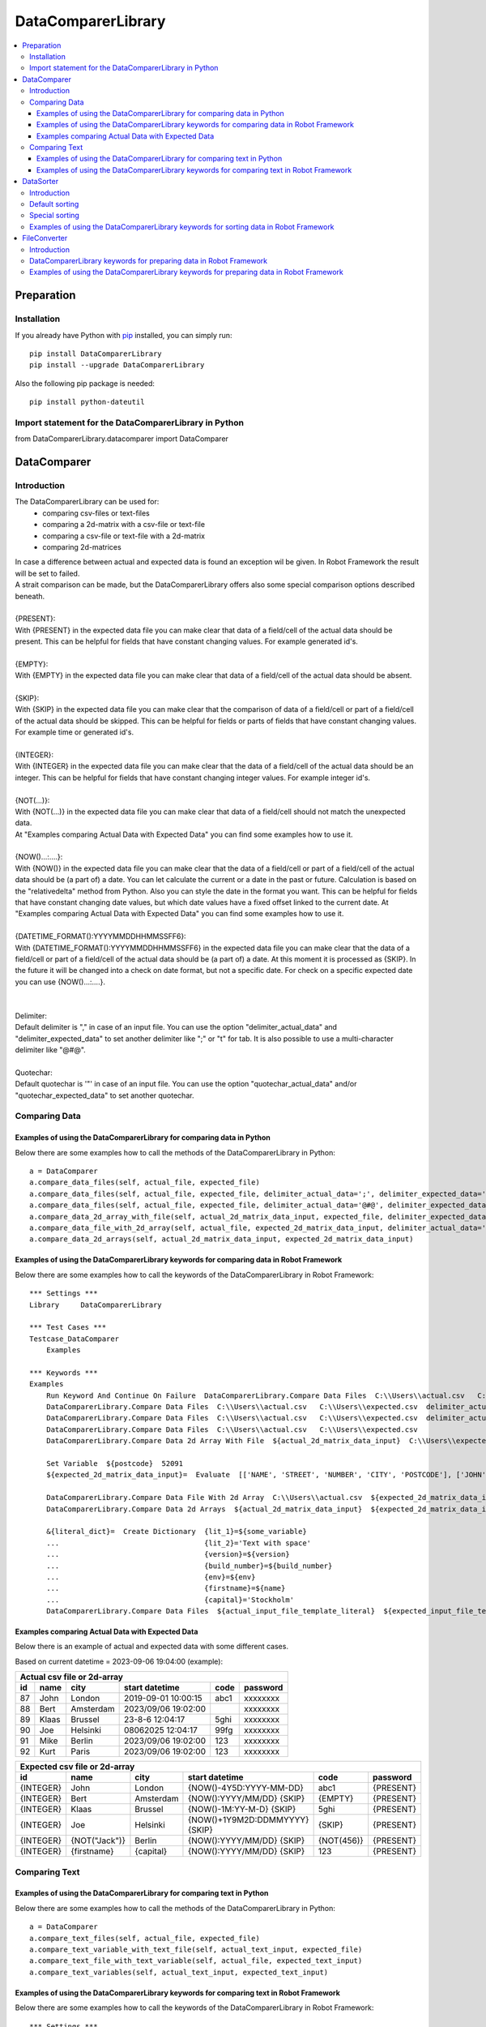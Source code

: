 ===================
DataComparerLibrary
===================

.. contents::
   :local:


Preparation
===================

Installation
------------

If you already have Python with `pip <https://pip.pypa.io>`_ installed,
you can simply run::

    pip install DataComparerLibrary
    pip install --upgrade DataComparerLibrary


Also the following pip package is needed::

    pip install python-dateutil


Import statement for the DataComparerLibrary in Python
------------------------------------------------------

from DataComparerLibrary.datacomparer import DataComparer



DataComparer
============

Introduction
------------

The DataComparerLibrary can be used for:
    - comparing csv-files or text-files
    - comparing a 2d-matrix with a csv-file or text-file
    - comparing a csv-file or text-file with a 2d-matrix
    - comparing 2d-matrices

| In case a difference between actual and expected data is found an exception wil be given. In Robot Framework
  the result will be set to failed.
| A strait comparison can be made, but the DataComparerLibrary offers also some special comparison options described
  beneath.
|
| {PRESENT}:
| With {PRESENT} in the expected data file you can make clear that data of a field/cell of the actual data should be present.
  This can be helpful for fields that have constant changing values. For example generated id's.
|
| {EMPTY}:
| With {EMPTY} in the expected data file you can make clear that data of a field/cell of the actual data should be absent.
|
| {SKIP}:
| With {SKIP} in the expected data file you can make clear that the comparison of data of a field/cell or part of a field/cell
  of the actual data should be skipped. This can be helpful for fields or parts of fields that have constant changing
  values. For example time or generated id's.
|
| {INTEGER}:
| With {INTEGER} in the expected data file you can make clear that the data of a field/cell of the actual data should be an
  integer. This can be helpful for fields that have constant changing integer values. For example integer id's.
|
| {NOT(...)}:
| With {NOT(...)} in the expected data file you can make clear that data of a field/cell should not match the unexpected data.
| At "Examples comparing Actual Data with Expected Data" you can find some examples how to use it.
|
| {NOW()...:....}:
| With {NOW()} in the expected data file you can make clear that the data of a field/cell or part of a field/cell of the actual
  data should be (a part of) a date. You can let calculate the current or a date in the past or future. Calculation is
  based on the "relativedelta" method from Python. Also you can style the date in the format you want. This can be
  helpful for fields that have constant changing date values, but which date values have a fixed offset linked to the
  current date. At "Examples comparing Actual Data with Expected Data" you can find some examples how to use it.
|
| {DATETIME_FORMAT():YYYYMMDDHHMMSSFF6}:
| With {DATETIME_FORMAT():YYYYMMDDHHMMSSFF6} in the expected data file you can make clear that the data of a field/cell or part of a field/cell of the actual
  data should be (a part of) a date. At this moment it is processed as {SKIP}. In the future it will be changed into a check on date format, but
  not a specific date. For check on a specific expected date you can use {NOW()...:....}.
|
|
| Delimiter:
| Default delimiter is "," in case of an input file. You can use the option "delimiter_actual_data" and "delimiter_expected_data" to set another
  delimiter like ";" or "\t" for tab. It is also possible to use a multi-character delimiter like "@#@".
|
| Quotechar:
| Default quotechar is '"' in case of an input file. You can use the option "quotechar_actual_data" and/or "quotechar_expected_data" to set another
  quotechar.


Comparing Data
--------------


Examples of using the DataComparerLibrary for comparing data in Python
~~~~~~~~~~~~~~~~~~~~~~~~~~~~~~~~~~~~~~~~~~~~~~~~~~~~~~~~~~~~~~~~~~~~~~

Below there are some examples how to call the methods of the DataComparerLibrary in Python::


    a = DataComparer
    a.compare_data_files(self, actual_file, expected_file)
    a.compare_data_files(self, actual_file, expected_file, delimiter_actual_data=';', delimiter_expected_data=';')
    a.compare_data_files(self, actual_file, expected_file, delimiter_actual_data='@#@', delimiter_expected_data='@#@')
    a.compare_data_2d_array_with_file(self, actual_2d_matrix_data_input, expected_file, delimiter_expected_data='\t')
    a.compare_data_file_with_2d_array(self, actual_file, expected_2d_matrix_data_input, delimiter_actual_data=';')
    a.compare_data_2d_arrays(self, actual_2d_matrix_data_input, expected_2d_matrix_data_input)


Examples of using the DataComparerLibrary keywords for comparing data in Robot Framework
~~~~~~~~~~~~~~~~~~~~~~~~~~~~~~~~~~~~~~~~~~~~~~~~~~~~~~~~~~~~~~~~~~~~~~~~~~~~~~~~~~~~~~~~

Below there are some examples how to call the keywords of the DataComparerLibrary in Robot Framework::


    *** Settings ***
    Library     DataComparerLibrary

    *** Test Cases ***
    Testcase_DataComparer
        Examples

    *** Keywords ***
    Examples
        Run Keyword And Continue On Failure  DataComparerLibrary.Compare Data Files  C:\\Users\\actual.csv   C:\\Users\\expected.csv
        DataComparerLibrary.Compare Data Files  C:\\Users\\actual.csv   C:\\Users\\expected.csv  delimiter_actual_data=;  delimiter_expected_data=;
        DataComparerLibrary.Compare Data Files  C:\\Users\\actual.csv   C:\\Users\\expected.csv  delimiter_actual_data=@#@  delimiter_expected_data=@#@
        DataComparerLibrary.Compare Data Files  C:\\Users\\actual.csv   C:\\Users\\expected.csv
        DataComparerLibrary.Compare Data 2d Array With File  ${actual_2d_matrix_data_input}  C:\\Users\\expected.csv  delimiter_expected_data=\t

        Set Variable  ${postcode}  52091
        ${expected_2d_matrix_data_input}=  Evaluate  [['NAME', 'STREET', 'NUMBER', 'CITY', 'POSTCODE'], ['JOHN', 'Lund gatan', 10, 'STOCKHOLM', '${postcode}']]

        DataComparerLibrary.Compare Data File With 2d Array  C:\\Users\\actual.csv  ${expected_2d_matrix_data_input}  delimiter_actual_data=;
        DataComparerLibrary.Compare Data 2d Arrays  ${actual_2d_matrix_data_input}  ${expected_2d_matrix_data_input}

        &{literal_dict}=  Create Dictionary  {lit_1}=${some_variable}
        ...                                  {lit_2}='Text with space'
        ...                                  {version}=${version}
        ...                                  {build_number}=${build_number}
        ...                                  {env}=${env}
        ...                                  {firstname}=${name}
        ...                                  {capital}='Stockholm'
        DataComparerLibrary.Compare Data Files  ${actual_input_file_template_literal}  ${expected_input_file_template_literal}  delimiter_actual_data=;  delimiter_expected_data=;  template_literals_dict=${literal_dict}

Examples comparing Actual Data with Expected Data
~~~~~~~~~~~~~~~~~~~~~~~~~~~~~~~~~~~~~~~~~~~~~~~~~

Below there is an example of actual and expected data with some different cases.



Based on current datetime = 2023-09-06 19:04:00  (example):


+--------------+---------------+--------------+---------------------------------+------------+-------------+
|                                   Actual csv file or 2d-array                                            |
+--------------+---------------+--------------+---------------------------------+------------+-------------+
| id           | name          | city         | start datetime                  | code       | password    |
+==============+===============+==============+=================================+============+=============+
| 87           | John          | London       | 2019-09-01 10:00:15             | abc1       | xxxxxxxx    |
+--------------+---------------+--------------+---------------------------------+------------+-------------+
| 88           | Bert          | Amsterdam    | 2023/09/06 19:02:00             |            | xxxxxxxx    |
+--------------+---------------+--------------+---------------------------------+------------+-------------+
| 89           | Klaas         | Brussel      | 23-8-6 12:04:17                 | 5ghi       | xxxxxxxx    |
+--------------+---------------+--------------+---------------------------------+------------+-------------+
| 90           | Joe           | Helsinki     | 08062025 12:04:17               | 99fg       | xxxxxxxx    |
+--------------+---------------+--------------+---------------------------------+------------+-------------+
| 91           | Mike          | Berlin       | 2023/09/06 19:02:00             | 123        | xxxxxxxx    |
+--------------+---------------+--------------+---------------------------------+------------+-------------+
| 92           | Kurt          | Paris        | 2023/09/06 19:02:00             | 123        | xxxxxxxx    |
+--------------+---------------+--------------+---------------------------------+------------+-------------+


+--------------+---------------+--------------+---------------------------------+------------+-------------+
|                                   Expected csv file or 2d-array                                          |
+--------------+---------------+--------------+---------------------------------+------------+-------------+
| id           | name          | city         | start datetime                  | code       | password    |
+==============+===============+==============+=================================+============+=============+
| {INTEGER}    | John          | London       | {NOW()-4Y5D:YYYY-MM-DD}         | abc1       | {PRESENT}   |
+--------------+---------------+--------------+---------------------------------+------------+-------------+
| {INTEGER}    | Bert          | Amsterdam    | {NOW():YYYY/MM/DD} {SKIP}       | {EMPTY}    | {PRESENT}   |
+--------------+---------------+--------------+---------------------------------+------------+-------------+
| {INTEGER}    | Klaas         | Brussel      | {NOW()-1M:YY-M-D} {SKIP}        | 5ghi       | {PRESENT}   |
+--------------+---------------+--------------+---------------------------------+------------+-------------+
| {INTEGER}    | Joe           | Helsinki     | {NOW()+1Y9M2D:DDMMYYYY} {SKIP}  | {SKIP}     | {PRESENT}   |
+--------------+---------------+--------------+---------------------------------+------------+-------------+
| {INTEGER}    | {NOT("Jack")} | Berlin       | {NOW():YYYY/MM/DD} {SKIP}       | {NOT(456)} | {PRESENT}   |
+--------------+---------------+--------------+---------------------------------+------------+-------------+
| {INTEGER}    | {firstname}   | {capital}    | {NOW():YYYY/MM/DD} {SKIP}       | 123        | {PRESENT}   |
+--------------+---------------+--------------+---------------------------------+------------+-------------+


Comparing Text
--------------

Examples of using the DataComparerLibrary for comparing text in Python
~~~~~~~~~~~~~~~~~~~~~~~~~~~~~~~~~~~~~~~~~~~~~~~~~~~~~~~~~~~~~~~~~~~~~~

Below there are some examples how to call the methods of the DataComparerLibrary in Python::


    a = DataComparer
    a.compare_text_files(self, actual_file, expected_file)
    a.compare_text_variable_with_text_file(self, actual_text_input, expected_file)
    a.compare_text_file_with_text_variable(self, actual_file, expected_text_input)
    a.compare_text_variables(self, actual_text_input, expected_text_input)


Examples of using the DataComparerLibrary keywords for comparing text in Robot Framework
~~~~~~~~~~~~~~~~~~~~~~~~~~~~~~~~~~~~~~~~~~~~~~~~~~~~~~~~~~~~~~~~~~~~~~~~~~~~~~~~~~~~~~~~

Below there are some examples how to call the keywords of the DataComparerLibrary in Robot Framework::


    *** Settings ***
    Library     DataComparerLibrary

    *** Test Cases ***
    Testcase_DataComparer
        Examples

    *** Keywords ***
    Examples
        Run Keyword And Continue On Failure  DataComparerLibrary.Compare Text Files  C:\\Users\\actual.txt   C:\\Users\\expected.txt
        DataComparerLibrary.Compare Text Files  C:\\Users\\actual.txt   C:\\Users\\expected.txt
        DataComparerLibrary.Compare Text Files  C:\\Users\\actual.txt   C:\\Users\\expected.txt
        DataComparerLibrary.Compare Text Files  C:\\Users\\actual.txt   C:\\Users\\expected.txt
        DataComparerLibrary.Compare Text Variable With File  ${actual_text_input}  C:\\Users\\expected.txt
        DataComparerLibrary.Compare Text File With Text Variable  C:\\Users\\actual.txt  ${expected_text_input}
        DataComparerLibrary.Compare Text Variables  ${actual_text_input}  ${expected_text_input}



DataSorter
==========

Introduction
------------
The DataSorter can be used for sorting records in a csv file or text file.


Default sorting
---------------
The default sorting is alphabetically based in ascending order on column 0 on all records.


Special sorting
---------------

| With the DataSorter it is possible to tune the sorting of records.
|
| number_of_header_lines:
| Optional argument "number_of_header_lines" can be used to set the number of header records. These records will be excluded from sorting.
  In case this optional argument is not present the default value is set to 0.
|
| number_of_trailer_lines:
| Optional argument "number_of_trailer_lines" can be used to set the number of trailer records. These records will be excluded from sorting.
  In case this optional argument is not present the default value is set to 0.
|
| sort_on_columns_list:
| Optional argument "sort_on_columns_list" can be used to specify one or more columns on which should be sorted and in which order of columns.
  Sorting of a column can be done in an alphabetic or numeric way.
|
| delimiter:
| Optional argument "delimiter" can be used to set the delimiter.
  Default delimiter is "," in case of an input file. You can use the option "delimiter" to set another delimiter
  like ";" or "\t" for tab. It is also possible to use a multi-character delimiter like "@#@".


Examples of using the DataComparerLibrary keywords for sorting data in Robot Framework
----------------------------------------------------------------------------------------

Below there are some examples how to call the keywords of the DataComparerLibrary in Robot Framework::


    *** Settings ***
    Library     DataComparerLibrary

    *** Test Cases ***
    Testcase_DataSorter
        Examples

    *** Keywords ***
    Examples
        # sorting examples
        #
        # Sorting alphabetic on column 0, 5 and 4
        ${sorting_column_0_5_4} =  create list   0  5  4
        # Sorting alphabetic on column 4 and 1 and numeric on colum 3
        ${sorting_column_4_3i_1} =  create list   4  ${3}  1


        Run Keyword And Continue On Failure  DataComparerLibrary.Sort Csv Files  C:\\Users\\unsorted.csv   C:\\Users\\sorted.csv
        DataComparerLibrary.Sort Csv Files  C:\\Users\\unsorted.csv   C:\\Users\\sorted.csv  number_of_header_lines=5  sort_on_columns_list=${sorting_column_0_5_4}  number_of_trailer_lines=5  delimiter=;
        DataComparerLibrary.Sort Csv Files  C:\\Users\\unsorted.csv   C:\\Users\\sorted.csv  number_of_header_lines=4  sort_on_columns_list=${sorting_column_4_3i_1}  delimiter=@#@
        DataComparerLibrary.Sort Csv Files  C:\\Users\\unsorted.csv   C:\\Users\\sorted.csv  number_of_trailer_lines=2  delimiter=\t
        DataComparerLibrary.Sort Csv Files  C:\\Users\\unsorted.csv   C:\\Users\\sorted.csv


FileConverter
=============

Introduction
------------

Records in files can be ended by carriage return line feed (CRLF). In some situations separate line feeds (LF) are
present within records. For example for an easy way of sorting records this can be a problem.

DataComparerLibrary keywords for preparing data in Robot Framework
------------------------------------------------------------------

The keywords "Remove Separate Lf" and "Replace Separate Lf" support removing/replacing a separate Lf in the data from
the input file. The result will be written to an output file.


Examples of using the DataComparerLibrary keywords for preparing data in Robot Framework
----------------------------------------------------------------------------------------

Below there are some examples how to call the keywords of the DataComparerLibrary in Robot Framework::


    *** Settings ***
    Library     DataComparerLibrary

    *** Test Cases ***
    Testcase_FileConverter
        Remove Separate LF From Data In File
        Replace Separated LF With Character Or String From Data In File

    *** Keywords ***
    Remove Separate LF From Data In File
        DataComparerLibrary.Remove Separate Lf  ${path_actual_input_files}\\input_file_with_lf.txt  ${path_actual_output_files}\\output_file_without_lf.txt


    Replace Separated LF With Character Or String From Data In File
        DataComparerLibrary.Replace Separate Lf  ${input_file_with_separate_lf}   ${output_file_lf_replaced_by_character_or_string}   ${replacement_string}
        DataComparerLibrary.Replace Separate Lf  input_file_with_separate_lf.txt  output_file_lf_replaced_by_character_or_string.txt  abc
        DataComparerLibrary.Replace Separate Lf  input_file_with_separate_lf.txt  output_file_lf_replaced_by_character_or_string.txt  x
        DataComparerLibrary.Replace Separate Lf  input_file_with_separate_lf.txt  output_file_lf_replaced_by_character_or_string.txt  ${SPACE}


